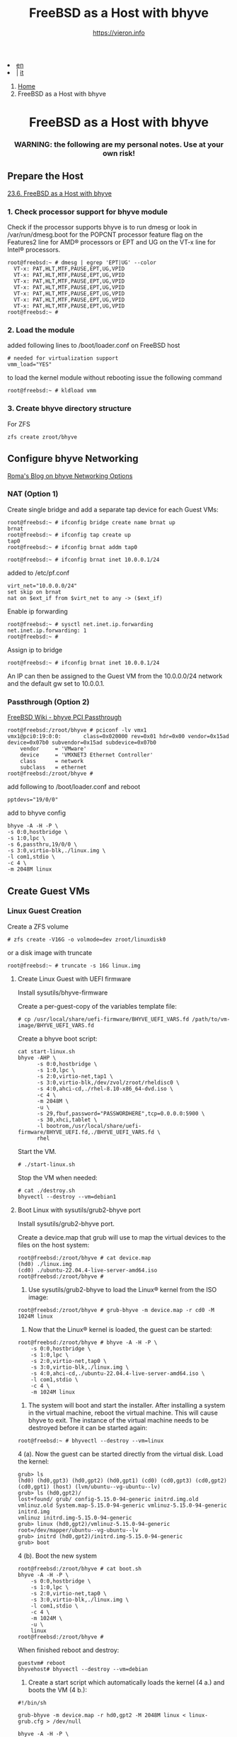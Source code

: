 #+HTML_HEAD: <link rel="stylesheet" type="text/css" href="/style.css" />


#+begin_export html
<div class="lang">
<li><a href="bhyve.html">en</a>&nbsp;</li>
<li> | <a href="/it/FreeBSD/bhyve.html">it</a></li>
</div>
#+end_export

#+begin_export html
<nav class="crumbs">
  <ol>
    <li class="crumb"><a href="/index.html">Home</a></li>
    <li class="crumb">FreeBSD as a Host with bhyve</li>
  </ol>
</nav>
#+end_export


#+TITLE: FreeBSD as a Host with bhyve
#+OPTIONS: title:nil
#+AUTHOR: https://vieron.info
# Disable super/subscripting 
#+OPTIONS: ^:nil
#+OPTIONS: toc:nil


@@html:<h1 style="text-align: center;">@@FreeBSD as a Host with bhyve@@html:</h1>@@
@@html:<h3 style="text-align: center;">@@WARNING: the following are my personal notes. Use at your own risk!@@html:</h3>@@


** Prepare the Host


[[https://docs.freebsd.org/en/books/handbook/virtualization/#virtualization-host-bhyve][23.6. FreeBSD as a Host with bhyve]]


*** 1. Check processor support for bhyve module
Check if the processor supports bhyve is to run dmesg or look in /var/run/dmesg.boot for the POPCNT processor feature flag on the Features2 line for AMD® processors or EPT and UG on the VT-x line for Intel® processors.

#+begin_example
root@freebsd:~ # dmesg | egrep 'EPT|UG' --color
  VT-x: PAT,HLT,MTF,PAUSE,EPT,UG,VPID
  VT-x: PAT,HLT,MTF,PAUSE,EPT,UG,VPID
  VT-x: PAT,HLT,MTF,PAUSE,EPT,UG,VPID
  VT-x: PAT,HLT,MTF,PAUSE,EPT,UG,VPID
  VT-x: PAT,HLT,MTF,PAUSE,EPT,UG,VPID
  VT-x: PAT,HLT,MTF,PAUSE,EPT,UG,VPID
  VT-x: PAT,HLT,MTF,PAUSE,EPT,UG,VPID
root@freebsd:~ #
#+end_example

*** 2. Load the module
added following lines to /boot/loader.conf on FreeBSD host
#+begin_example
# needed for virtualization support
vmm_load="YES"
#+end_example

to load the kernel module without rebooting issue the following command
#+begin_example
root@freebsd:~ # kldload vmm
#+end_example


*** 3. Create bhyve directory structure

For ZFS
#+begin_example
zfs create zroot/bhyve
#+end_example

** Configure bhyve Networking
[[https://empt1e.blogspot.com/2016/10/bhyve-networking-options.html][Roma's Blog on bhyve Networking Options]]
*** NAT (Option 1)

Create single bridge and add a separate tap device for each Guest VMs:
#+begin_example
root@freebsd:~ # ifconfig bridge create name brnat up
brnat
root@freebsd:~ # ifconfig tap create up
tap0
root@freebsd:~ # ifconfig brnat addm tap0

root@freebsd:~ # ifconfig brnat inet 10.0.0.1/24
#+end_example

added to /etc/pf.conf
#+begin_example
virt_net="10.0.0.0/24"
set skip on brnat
nat on $ext_if from $virt_net to any -> ($ext_if)
#+end_example

Enable ip forwarding
#+begin_example
root@freebsd:~ # sysctl net.inet.ip.forwarding
net.inet.ip.forwarding: 1
root@freebsd:~ #
#+end_example

Assign ip to bridge
#+begin_example
root@freebsd:~ # ifconfig brnat inet 10.0.0.1/24
#+end_example

An IP can then be assigned to the Guest VM from the 10.0.0.0/24 network and the default gw set to 10.0.0.1.





*** Passthrough (Option 2)


[[https://wiki.freebsd.org/bhyve/pci_passthru][FreeBSD Wiki - bhyve PCI Passthrough]]

#+begin_example
root@freebsd:/zroot/bhyve # pciconf -lv vmx1
vmx1@pci0:19:0:0:       class=0x020000 rev=0x01 hdr=0x00 vendor=0x15ad device=0x07b0 subvendor=0x15ad subdevice=0x07b0
    vendor     = 'VMware'
    device     = 'VMXNET3 Ethernet Controller'
    class      = network
    subclass   = ethernet
root@freebsd:/zroot/bhyve #
#+end_example

add following to /boot/loader.conf and reboot
#+begin_example
pptdevs="19/0/0"
#+end_example

add to bhyve config
#+begin_example
bhyve -A -H -P \
-s 0:0,hostbridge \
-s 1:0,lpc \
-s 6,passthru,19/0/0 \
-s 3:0,virtio-blk,./linux.img \
-l com1,stdio \
-c 4 \
-m 2048M linux
#+end_example









** Create Guest VMs

*** Linux Guest Creation

Create a ZFS volume
#+begin_example
# zfs create -V16G -o volmode=dev zroot/linuxdisk0
#+end_example

or a disk image with truncate
#+begin_example
root@freebsd:~ # truncate -s 16G linux.img
#+end_example


**** Create Linux Guest with UEFI firmware

Install sysutils/bhyve-firmware

Create a per-guest-copy of the variables template file:
#+begin_example
# cp /usr/local/share/uefi-firmware/BHYVE_UEFI_VARS.fd /path/to/vm-image/BHYVE_UEFI_VARS.fd
#+end_example


Create a bhyve boot script:
#+begin_example
cat start-linux.sh
bhyve -AHP \
      -s 0:0,hostbridge \
      -s 1:0,lpc \
      -s 2:0,virtio-net,tap1 \
      -s 3:0,virtio-blk,/dev/zvol/zroot/rheldisc0 \
      -s 4:0,ahci-cd,./rhel-8.10-x86_64-dvd.iso \
      -c 4 \
      -m 2048M \
      -u \
      -s 29,fbuf,password="PASSWORDHERE",tcp=0.0.0.0:5900 \
      -s 30,xhci,tablet \
      -l bootrom,/usr/local/share/uefi-firmware/BHYVE_UEFI.fd,./BHYVE_UEFI_VARS.fd \
      rhel
#+end_example

Start the VM.

#+begin_example
# ./start-linux.sh
#+end_example


Stop the VM when needed:
#+begin_example
# cat ./destroy.sh
bhyvectl --destroy --vm=debian1
#+end_example




**** Boot Linux with sysutils/grub2-bhyve port


Install sysutils/grub2-bhyve port.



Create a device.map that grub will use to map the virtual devices to the files on the host system:
#+begin_example
root@freebsd:/zroot/bhyve # cat device.map
(hd0) ./linux.img
(cd0) ./ubuntu-22.04.4-live-server-amd64.iso
root@freebsd:/zroot/bhyve #
#+end_example


1. Use sysutils/grub2-bhyve to load the Linux® kernel from the ISO image:
#+begin_example
root@freebsd:/zroot/bhyve # grub-bhyve -m device.map -r cd0 -M 1024M linux
#+end_example

2. Now that the Linux® kernel is loaded, the guest can be started:
#+begin_example
root@freebsd:/zroot/bhyve # bhyve -A -H -P \
    -s 0:0,hostbridge \
    -s 1:0,lpc \
    -s 2:0,virtio-net,tap0 \
    -s 3:0,virtio-blk,./linux.img \
    -s 4:0,ahci-cd,./ubuntu-22.04.4-live-server-amd64.iso \
    -l com1,stdio \
    -c 4 \
    -m 1024M linux
#+end_example

3. The system will boot and start the installer. After installing a system in the virtual machine, reboot the virtual machine. This will cause bhyve to exit. The instance of the virtual machine needs to be destroyed before it can be started again:


#+begin_example
root@freebsd:~ # bhyvectl --destroy --vm=linux
#+end_example

4 (a). Now the guest can be started directly from the virtual disk. Load the kernel:
#+begin_example
grub> ls
(hd0) (hd0,gpt3) (hd0,gpt2) (hd0,gpt1) (cd0) (cd0,gpt3) (cd0,gpt2) (cd0,gpt1) (host) (lvm/ubuntu--vg-ubuntu--lv)
grub> ls (hd0,gpt2)/
lost+found/ grub/ config-5.15.0-94-generic initrd.img.old vmlinuz.old System.map-5.15.0-94-generic vmlinuz-5.15.0-94-generic initrd.img
vmlinuz initrd.img-5.15.0-94-generic
grub> linux (hd0,gpt2)/vmlinuz-5.15.0-94-generic root=/dev/mapper/ubuntu--vg-ubuntu--lv
grub> initrd (hd0,gpt2)/initrd.img-5.15.0-94-generic
grub> boot
#+end_example


4 (b). Boot the new system
#+begin_example
root@freebsd:/zroot/bhyve # cat boot.sh
bhyve -A -H -P \
    -s 0:0,hostbridge \
    -s 1:0,lpc \
    -s 2:0,virtio-net,tap0 \
    -s 3:0,virtio-blk,./linux.img \
    -l com1,stdio \
    -c 4 \
    -m 1024M \
    -u \
    linux
root@freebsd:/zroot/bhyve #
#+end_example

When finished reboot and destroy:
#+begin_example
guestvm# reboot
bhyvehost# bhyvectl --destroy --vm=debian
#+end_example


5. Create a start script which automatically loads the kernel (4 a.) and boots the VM (4 b.):
#+begin_example
#!/bin/sh

grub-bhyve -m device.map -r hd0,gpt2 -M 2048M linux < linux-grub.cfg > /dev/null

bhyve -A -H -P \
    -s 0:0,hostbridge \
    -s 1:0,lpc \
    -s 2:0,virtio-net,tap0 \
    -s 3:0,virtio-blk,./linux.img \
    -l com1,stdio \
    -c 8 \
    -m 2048M \
    -u \
    linux
#+end_example

device.map
#+begin_example
(hd0) ./linux.img
(cd0) ./ubuntu-22.04.4-live-server-amd64.iso
#+end_example

linux-grub.cfg
#+begin_example
linux (hd0,gpt2)/vmlinuz-5.15.0-122-generic root=/dev/mapper/ubuntu--vg-ubuntu--lv
initrd (hd0,gpt2)/initrd.img-5.15.0-122-generic
boot
#+end_example



*** OpenBSD Guest Creation

**** Download OpenBSD


Download OpenBSD, in this case "install76.iso":
https://www.openbsd.org/faq/faq4.html#Download

#+begin_example
user@localhost ~/Downloads % fetch https://cdn.openbsd.org/pub/OpenBSD/7.6/amd64/SHA256
SHA256                                                2172  B   11 MBps    00s
user@localhost ~/Downloads % shasum -c SHA256 install76.iso 2>/dev/null | grep OK
install76.iso: OK
install76.iso: OK
user@localhost ~/Downloads %
#+end_example


**** Prepare ZFS datasets

#+begin_example
# zfs create zroot/bhyve
#+end_example

#+begin_example
# zfs create -V32G -o volmode=dev zroot/openbsd01
#+end_example



** Start VMs when FreeBSD Host boots

crontab
#+begin_example
root@freebsd:~ # crontab -l
@reboot /zroot/bhyve/linux-nat.sh
@reboot cd /zroot/bhyve/ubuntu; /usr/local/bin/tmux new-session -d -s "ubuntu" /zroot/bhyve/ubuntu/linux-start.sh
root@freebsd:~ #
#+end_example

/zroot/bhyve/linux-nat.sh
#+begin_example
root@freebsd:~ # cat /zroot/bhyve/linux-nat.sh
#!/bin/sh

ifconfig bridge create name brnat up
ifconfig tap create up
ifconfig tap create up
ifconfig brnat addm tap0
ifconfig brnat addm tap1
ifconfig brnat inet 10.0.0.1/24
root@freebsd:~ #
#+end_example



#+begin_export html
<hr>
#+end_export
